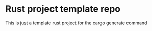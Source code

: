 [[https://github.com/RampedIndent/polylauncher/actions/workflows/build.yaml][https://github.com/RampedIndent/polylauncher/actions/workflows/build.yaml/badge.svg]] [[https://github.com/RampedIndent/polylauncher/actions/workflows/release.yaml][https://github.com/RampedIndent/polylauncher/actions/workflows/release.yaml/badge.svg]] 
* Rust project template repo
This is just a template rust project for the cargo generate command
